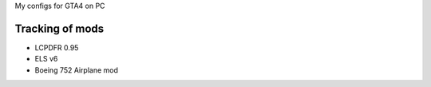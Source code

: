 My configs for GTA4 on PC

Tracking of mods
---------------

* LCPDFR 0.95
* ELS v6
* Boeing 752 Airplane mod
